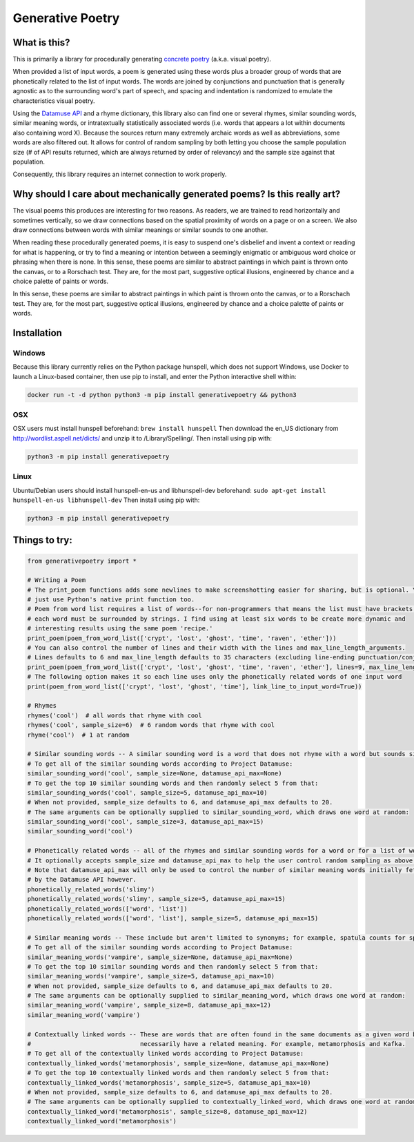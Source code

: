 Generative Poetry
=================


.. image:: https://travis-ci.org/coreybobco/generativepoetry-py.svg?branch=master
   :target: https://travis-ci.org/coreybobco/generativepoetry-py
   :alt: Build Status

.. image:: https://coveralls.io/repos/github/coreybobco/generativepoetry-py/badge.svg?branch=master
   :target: https://coveralls.io/github/coreybobco/generativepoetry-py?branch=master
   :alt: Coverage Status

.. image:: https://badge.fury.io/py/generativepoetry.svg
   :target: https://badge.fury.io/py/generativepoetry

What is this?
^^^^^^^^^^^^^

This is primarily a library for procedurally generating `concrete poetry <https://en.wikipedia.org/wiki/Concrete_poetry>`_ (a.k.a. visual poetry).

When provided a list of input words, a poem is generated using these words plus a broader group of words that are phonetically related to the list of input words. The words are joined by conjunctions and punctuation that is generally agnostic as to the surrounding word's part of speech, and spacing and indentation is randomized to emulate the characteristics visual poetry.

Using the `Datamuse API <https://pypi.org/project/python-datamuse/>`_ and a rhyme dictionary, this library also can find one or several rhymes, similar sounding words, similar meaning words, or intratextually statistically associated words (i.e. words that appears a lot within documents also containing word X). Because the sources return many extremely archaic words as well as abbreviations, some words are also filtered out. It allows for control of random sampling by both letting you choose the sample population size (# of API results returned, which are always returned by order of relevancy) and the sample size against that population.

Consequently, this library requires an internet connection to work properly.

Why should I care about mechanically generated poems? Is this really art?
^^^^^^^^^^^^^^^^^^^^^^^^^^^^^^^^^^^^^^^^^^^^^^^^^^^^^^^^^^^^^^^^^^^^^^^^^

The visual poems this produces are interesting for two reasons. As readers, we are trained to read horizontally and sometimes vertically, so we draw connections based on the spatial proximity of words on a page or on a screen. We also draw connections between words with similar meanings or similar sounds to one another.

When reading these procedurally generated poems, it is easy to suspend one's disbelief and invent a context or reading for what is happening, or try to find a meaning or intention between a seemingly enigmatic or ambiguous word choice or phrasing when there is none. In this sense, these poems are similar to abstract paintings in which paint is thrown onto the canvas, or to a Rorschach test. They are, for the most part, suggestive optical illusions, engineered by chance and a choice palette of paints or words.

In this sense, these poems are similar to abstract paintings in which paint is thrown onto the canvas, or to a Rorschach test. They are, for the most part, suggestive optical illusions, engineered by chance and a choice palette of paints or words.

Installation
^^^^^^^^^^^^

Windows
"""""""

Because this library currently relies on the Python package hunspell, which does not support Windows, use Docker to launch a Linux-based container, then use pip to install, and enter the Python interactive shell within:

.. code-block::

   docker run -t -d python python3 -m pip install generativepoetry && python3

OSX
"""

OSX users must install hunspell beforehand: ``brew install hunspell``
Then download the en_US dictionary from http://wordlist.aspell.net/dicts/ and unzip it to /Library/Spelling/.
Then install using pip with:

.. code-block::

   python3 -m pip install generativepoetry

Linux
"""""

Ubuntu/Debian users should install hunspell-en-us and libhunspell-dev beforehand:  ``sudo apt-get install hunspell-en-us libhunspell-dev``
Then install using pip with:

.. code-block::

   python3 -m pip install generativepoetry

Things to try:
^^^^^^^^^^^^^^

.. code-block::

   from generativepoetry import *

   # Writing a Poem
   # The print_poem functions adds some newlines to make screenshotting easier for sharing, but is optional. You can
   # just use Python's native print function too.
   # Poem from word list requires a list of words--for non-programmers that means the list must have brackets and
   # each word must be surrounded by strings. I find using at least six words to be create more dynamic and
   # interesting results using the same poem 'recipe.'
   print_poem(poem_from_word_list(['crypt', 'lost', 'ghost', 'time', 'raven', 'ether']))
   # You can also control the number of lines and their width with the lines and max_line_length_arguments.
   # Lines defaults to 6 and max_line_length defaults to 35 characters (excluding line-ending punctuation/conjunctions).
   print_poem(poem_from_word_list(['crypt', 'lost', 'ghost', 'time', 'raven', 'ether'], lines=9, max_line_length=25))
   # The following option makes it so each line uses only the phonetically related words of one input word
   print(poem_from_word_list(['crypt', 'lost', 'ghost', 'time'], link_line_to_input_word=True))

   # Rhymes
   rhymes('cool')  # all words that rhyme with cool
   rhymes('cool', sample_size=6)  # 6 random words that rhyme with cool
   rhyme('cool')  # 1 at random

   # Similar sounding words -- A similar sounding word is a word that does not rhyme with a word but sounds similar.
   # To get all of the similar sounding words according to Project Datamuse:
   similar_sounding_word('cool', sample_size=None, datamuse_api_max=None)
   # To get the top 10 similar sounding words and then randomly select 5 from that:
   similar_sounding_words('cool', sample_size=5, datamuse_api_max=10)
   # When not provided, sample_size defaults to 6, and datamuse_api_max defaults to 20.
   # The same arguments can be optionally supplied to similar_sounding_word, which draws one word at random:
   similar_sounding_word('cool', sample_size=3, datamuse_api_max=15)
   similar_sounding_word('cool')

   # Phonetically related words -- all of the rhymes and similar sounding words for a word or for a list of words
   # It optionally accepts sample_size and datamuse_api_max to help the user control random sampling as above.
   # Note that datamuse_api_max will only be used to control the number of similar meaning words initially fetched
   # by the Datamuse API however.
   phonetically_related_words('slimy')
   phonetically_related_words('slimy', sample_size=5, datamuse_api_max=15)
   phonetically_related_words(['word', 'list'])
   phonetically_related_words(['word', 'list'], sample_size=5, datamuse_api_max=15)

   # Similar meaning words -- These include but aren't limited to synonyms; for example, spatula counts for spoon.
   # To get all of the similar sounding words according to Project Datamuse:
   similar_meaning_words('vampire', sample_size=None, datamuse_api_max=None)
   # To get the top 10 similar sounding words and then randomly select 5 from that:
   similar_meaning_words('vampire', sample_size=5, datamuse_api_max=10)
   # When not provided, sample_size defaults to 6, and datamuse_api_max defaults to 20.
   # The same arguments can be optionally supplied to similar_meaning_word, which draws one word at random:
   similar_meaning_word('vampire', sample_size=8, datamuse_api_max=12)
   similar_meaning_word('vampire')

   # Contextually linked words -- These are words that are often found in the same documents as a given word but don't
   #                              necessarily have a related meaning. For example, metamorphosis and Kafka.
   # To get all of the contextually linked words according to Project Datamuse:
   contextually_linked_words('metamorphosis', sample_size=None, datamuse_api_max=None)
   # To get the top 10 contextually linked words and then randomly select 5 from that:
   contextually_linked_words('metamorphosis', sample_size=5, datamuse_api_max=10)
   # When not provided, sample_size defaults to 6, and datamuse_api_max defaults to 20.
   # The same arguments can be optionally supplied to contextually_linked_word, which draws one word at random:
   contextually_linked_word('metamorphosis', sample_size=8, datamuse_api_max=12)
   contextually_linked_word('metamorphosis')
